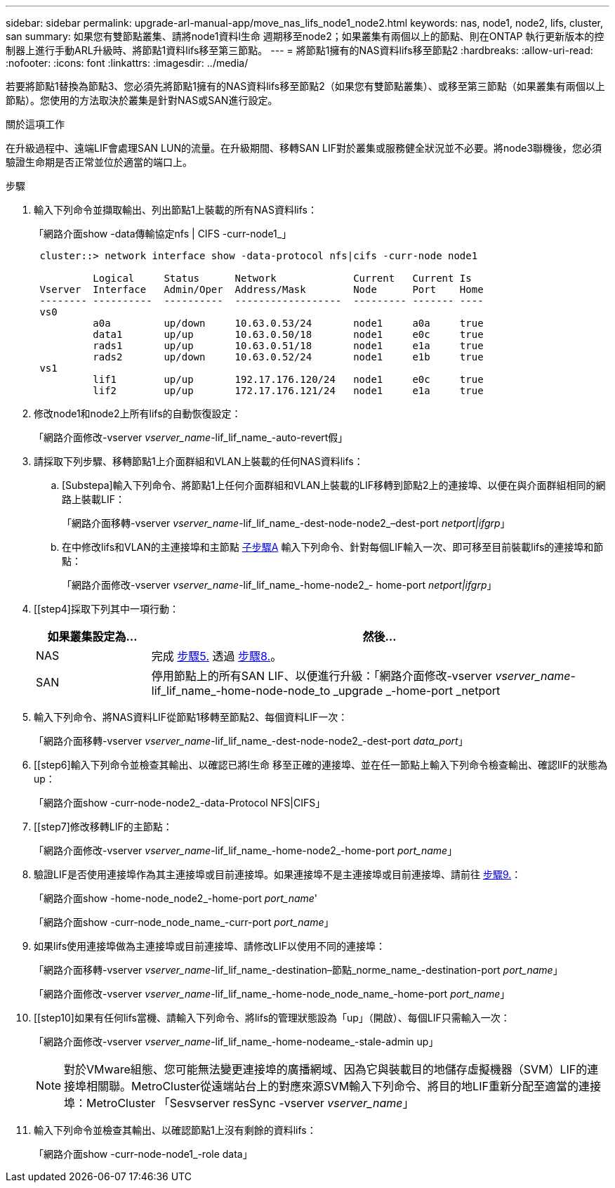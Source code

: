 ---
sidebar: sidebar 
permalink: upgrade-arl-manual-app/move_nas_lifs_node1_node2.html 
keywords: nas, node1, node2, lifs, cluster, san 
summary: 如果您有雙節點叢集、請將node1資料l生命 週期移至node2；如果叢集有兩個以上的節點、則在ONTAP 執行更新版本的控制器上進行手動ARL升級時、將節點1資料lifs移至第三節點。 
---
= 將節點1擁有的NAS資料lifs移至節點2
:hardbreaks:
:allow-uri-read: 
:nofooter: 
:icons: font
:linkattrs: 
:imagesdir: ../media/


[role="lead"]
若要將節點1替換為節點3、您必須先將節點1擁有的NAS資料lifs移至節點2（如果您有雙節點叢集）、或移至第三節點（如果叢集有兩個以上節點）。您使用的方法取決於叢集是針對NAS或SAN進行設定。

.關於這項工作
在升級過程中、遠端LIF會處理SAN LUN的流量。在升級期間、移轉SAN LIF對於叢集或服務健全狀況並不必要。將node3聯機後，您必須驗證生命期是否正常並位於適當的端口上。

.步驟
. 輸入下列命令並擷取輸出、列出節點1上裝載的所有NAS資料lifs：
+
「網路介面show -data傳輸協定nfs | CIFS -curr-node1_」

+
[listing]
----
 cluster::> network interface show -data-protocol nfs|cifs -curr-node node1

          Logical     Status      Network             Current   Current Is
 Vserver  Interface   Admin/Oper  Address/Mask        Node      Port    Home
 -------- ----------  ----------  ------------------  --------- ------- ----
 vs0
          a0a         up/down     10.63.0.53/24       node1     a0a     true
          data1       up/up       10.63.0.50/18       node1     e0c     true
          rads1       up/up       10.63.0.51/18       node1     e1a     true
          rads2       up/down     10.63.0.52/24       node1     e1b     true
 vs1
          lif1        up/up       192.17.176.120/24   node1     e0c     true
          lif2        up/up       172.17.176.121/24   node1     e1a     true
----
. [[step2]]修改node1和node2上所有lifs的自動恢復設定：
+
「網路介面修改-vserver _vserver_name_-lif_lif_name_-auto-revert假」

. [[step3]]請採取下列步驟、移轉節點1上介面群組和VLAN上裝載的任何NAS資料lifs：
+
.. [Substepa]輸入下列命令、將節點1上任何介面群組和VLAN上裝載的LIF移轉到節點2上的連接埠、以便在與介面群組相同的網路上裝載LIF：
+
「網路介面移轉-vserver _vserver_name_-lif_lif_name_-dest-node-node2_–dest-port _netport|ifgrp_」

.. 在中修改lifs和VLAN的主連接埠和主節點 <<substepa,子步驟A>> 輸入下列命令、針對每個LIF輸入一次、即可移至目前裝載lifs的連接埠和節點：
+
「網路介面修改-vserver _vserver_name_-lif_lif_name_-home-node2_- home-port _netport|ifgrp_」



. [[step4]採取下列其中一項行動：
+
[cols="20,80"]
|===
| 如果叢集設定為... | 然後... 


| NAS | 完成 <<man_lif_1_2_step5,步驟5.>> 透過 <<man_lif_1_2_step8,步驟8.>>。 


| SAN | 停用節點上的所有SAN LIF、以便進行升級：「網路介面修改-vserver _vserver_name_-lif_lif_name_-home-node-node_to _upgrade _-home-port _netport|ifgrp_-stuse-admin drod' 
|===
. [[man_lif_1_2_step5]]輸入下列命令、將NAS資料LIF從節點1移轉至節點2、每個資料LIF一次：
+
「網路介面移轉-vserver _vserver_name_-lif_lif_name_-dest-node-node2_-dest-port _data_port_」

. [[step6]輸入下列命令並檢查其輸出、以確認已將l生命 移至正確的連接埠、並在任一節點上輸入下列命令檢查輸出、確認lIF的狀態為up：
+
「網路介面show -curr-node-node2_-data-Protocol NFS|CIFS」

. [[step7]修改移轉LIF的主節點：
+
「網路介面修改-vserver _vserver_name_-lif_lif_name_-home-node2_-home-port _port_name_」

. [[man_lif_1_2_step8]]驗證LIF是否使用連接埠作為其主連接埠或目前連接埠。如果連接埠不是主連接埠或目前連接埠、請前往 <<man_lif_1_2_step9,步驟9.>>：
+
「網路介面show -home-node_node2_-home-port _port_name_'

+
「網路介面show -curr-node_node_name_-curr-port _port_name_」

. [[man_lif_1_2_step9]]如果lifs使用連接埠做為主連接埠或目前連接埠、請修改LIF以使用不同的連接埠：
+
「網路介面移轉-vserver _vserver_name_-lif_lif_name_-destination–節點_norme_name_-destination-port _port_name_」

+
「網路介面修改-vserver _vserver_name_-lif_lif_name_-home-node_node_name_-home-port _port_name_」

. [[step10]如果有任何lifs當機、請輸入下列命令、將lifs的管理狀態設為「up」（開啟）、每個LIF只需輸入一次：
+
「網路介面修改-vserver _vserver_name_-lif_lif_name_-home-nodeame_-stale-admin up」

+

NOTE: 對於VMware組態、您可能無法變更連接埠的廣播網域、因為它與裝載目的地儲存虛擬機器（SVM）LIF的連接埠相關聯。MetroCluster從遠端站台上的對應來源SVM輸入下列命令、將目的地LIF重新分配至適當的連接埠：MetroCluster 「Sesvserver resSync -vserver _vserver_name_」

. [[step11]]輸入下列命令並檢查其輸出、以確認節點1上沒有剩餘的資料lifs：
+
「網路介面show -curr-node-node1_-role data」


